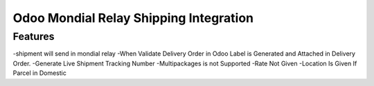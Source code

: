========================
Odoo Mondial Relay Shipping Integration
========================

Features
========================================
-shipment will send in mondial relay
-When Validate Delivery Order in Odoo Label is Generated and Attached in Delivery Order.
-Generate Live Shipment Tracking Number
-Multipackages is not Supported
-Rate Not Given
-Location Is Given If Parcel in Domestic

